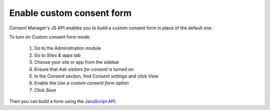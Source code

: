 .. _JavaScript API: ../js_api/

Enable custom consent form
--------------------------

Consent Manager's JS API enables you to build a custom consent form in place of the default one.

To turn on Custom consent form mode:

  #. Go to the Administration module
  #. Go to `Sites & apps` tab
  #. Choose your site or app from the sidebar
  #. Ensure that `Ask visitors for consent` is turned on
  #. In the `Consent` section, find `Consent settings` and click `View`
  #. Enable the `Use a custom consent form` option
  #. Click `Save`

Then you can build a form using the `JavaScript API`_.
